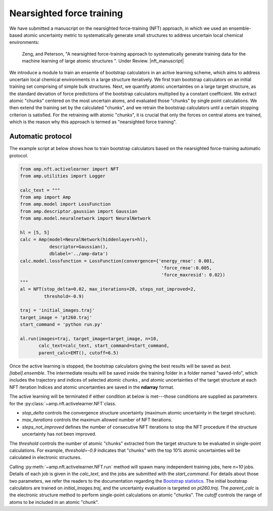 .. _Nearsightedforcetraining:


==========================
Nearsighted force training
==========================

We have submitted a manuscript on the nearsighted force-training (NFT) approach, in which we used an ensemble-based atomic uncertainty metric to systematically generate small structures to address uncertain local chemical environments:


    Zeng, and Peterson, "A nearsighted force-training approach to systematically generate training data for the machine learning of large atomic structures ". Under Review. |nft_manuscript|


.. |nft_manuscript| raw:: html

..   To be added <a href="" target="_blank">DOI:</a>

We introduce a module to train an ensemle of bootstrap calculators in an active learning scheme, which aims to address uncertain local chemical environments in a large structure iteratively.
We first train bootstrap calculators on an initial training set comprising of simple bulk structures.
Next, we quantify atomic uncertainties on a large target structure, as the standard deviation of force predictions of the bootstrap calculators multiplied by a constant coefficient.
We extract atomic "chunks" centered on the most uncertain atoms, and evaluated those "chunks" by single point calculations.
We then extend the training set by the calculated "chunks", and we retrain the bootstrap calculators until a certain stopping criterion is satisfied.
For the retraining with atomic "chunks", it is crucial that only the forces on central atoms are trained, which is the reason why this approach is termed as "nearsighted force training".

Automatic protocol
------------------

The example script at below shows how to train bootstrap calculators based on the nearsighted force-training automatic protocol.

.. code-block:: python

    from amp.nft.activelearner import NFT
    from amp.utilities import Logger

    calc_text = """
    from amp import Amp
    from amp.model import LossFunction
    from amp.descriptor.gaussian import Gaussian
    from amp.model.neuralnetwork import NeuralNetwork

    hl = [5, 5]
    calc = Amp(model=NeuralNetwork(hiddenlayers=hl),
               descriptor=Gaussian(),
               dblabel='../amp-data')
    calc.model.lossfunction = LossFunction(convergence={'energy_rmse': 0.001,
                                                         'force_rmse':0.005,
                                                         'force_maxresid': 0.02})
    """
    al = NFT(stop_delta=0.02, max_iterations=20, steps_not_improved=2,
             threshold=-0.9)

    traj = 'initial_images.traj'
    target_image = 'pt260.traj'
    start_command = 'python run.py'

    al.run(images=traj, target_image=target_image, n=10,
           calc_text=calc_text, start_command=start_command,
           parent_calc=EMT(), cutoff=6.5)

Once the active learning is stopped, the bootstrap calculators giving the best results will be saved as `best.[label].ensemble`.
The intermediate results will be saved inside the training folder in a folder named "saved-info", which includes the trajectory and indices of selected atomic chunks , and atomic uncertainties of the target structure at each NFT iteration
Indices and atomic uncertainties are saved in the **ndarray** format.

The active learning will be terminated if either condition at below is met---those conditions are supplied as parameters for the :py:class:`~amp.nft.activelearner.NFT`class.

- `stop_delta` controls the convergence structure uncertainty (maximum atomic uncertainty in the target structure).
- `max_iterations` controls the maximum allowed number of NFT iterations.
- `steps_not_improved` defines the number of consecutive NFT iterations to stop the NFT procedure if the structure uncertainty has not been improved.

The `threshold` controls the number of atomic "chunks" extracted from the target structure to be evaluated in single-point calculations.
For example, `threshold=-0.9` indicates that "chunks" with the top 10\% atomic uncertainties will be calculated in electronic structures.

Calling :py:meth:`~amp.nft.activelearner.NFT.run` method will spawn many independent training jobs, here `n=10` jobs.
Details of each job is given in the `calc_text`, and the jobs are submitted with the `start_command`.
For details about those two parameters, we refer the readers to the documentation regarding the `Bootstrap statistics <https://amp.readthedocs.io/en/latest/bootstrap.html>`__.
The initial bootstrap calculators are trained on `initial_images.traj`, and the uncertainty evaluation is targeted on `pt260.traj`.
The `parent_calc` is the electronic structure method to perform single-point calculations on atomic "chunks".
The `cutoff` controls the range of atoms to be included in an atomic "chunk".
